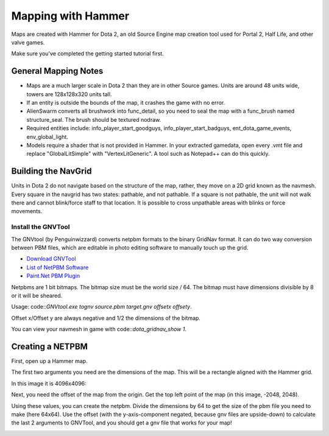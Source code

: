 Mapping with Hammer
===================

Maps are created with Hammer for Dota 2, an old Source Engine map creation tool
used for Portal 2, Half Life, and other valve games.

Make sure you've completed the getting started tutorial first.

General Mapping Notes
#####################

- Maps are a much larger scale in Dota 2 than they are in other Source games. Units are around 48 units wide, towers are 128x128x320 units tall.  
- If an entity is outside the bounds of the map, it crashes the game with no error.
- AlienSwarm converts all brushwork into func_detail, so you need to seal the
  map with a func_brush named structure_seal.  The brush should be textured nodraw.  
- Required entities include: info_player_start_goodguys, info_player_start_badguys, ent_dota_game_events, env_global_light.
- Models require a shader that is not provided in Hammer.  In your extracted gamedata, open every .vmt file and replace "GlobalLitSimple" with "VertexLitGeneric".  A tool such as Notepad++ can do this quickly.

Building the NavGrid
####################

Units in Dota 2 do not navigate based on the structure of the map, rather, they
move on a 2D grid known as the navmesh. Every square in the navgrid has two
states: pathable, and not pathable. If a square is not pathable, the unit will
not walk there and cannot blink/force staff to that location. It is possible to
cross unpathable areas with blinks or force movements.

Install the GNVTool
*******************

The GNVtool (by Penguinwizzard) converts netpbm formats to the binary GridNav format. It can do two
way conversion between PBM files, which are editable in photo editing software
to manually touch up the grid.

- `Download GNVTool`_
- `List of NetPBM Software`_
- `Paint.Net PBM Plugin`_

.. _Download GNVTool: http://moddota.com/builds/GNVTool/GNVTool.exe
.. _List of NetPBM Software: http://netpbm.sourceforge.net/doc/directory.html
.. _Paint.Net PBM Plugin: http://forums.getpaint.net/index.php?/topic/17202-pnm-file-type-plugin/


Netpbms are 1 bit bitmaps. The bitmap size must be the world size / 64. The bitmap must have dimensions divisible by 8 or it will be sheared.

Usage: code::`GNVtool.exe tognv source.pbm target.gnv offsetx offsety`.

Offset x/Offset y are always negative and 1/2 the dimensions of the bitmap.  

You can view your navmesh in game with code::`dota_gridnav_show 1`.

Creating a NETPBM
#################

First, open up a Hammer map.

.. image:: http://i.imgur.com/7EjENbW.png

The first two arguments you need are the dimensions of the map. This will be a
rectangle aligned with the Hammer grid.

In this image it is 4096x4096:

.. image:: http://i.imgur.com/GLNsy4p.png

Next, you need the offset of the map from the origin. Get the top left point of
the map (in this image, -2048, 2048).

.. image:: http://i.imgur.com/MWtKAqZ.png

Using these values, you can create the netpbm. Divide the dimensions by 64 to get the
size of the pbm file you need to make (here 64x64). Use the offset (with the
y-axis-component negated, because gnv files are upside-down) to calculate the
last 2 arguments to GNVTool, and you should get a gnv file that works for your
map!

.. image:: http://i.imgur.com/l2HGTsJ.png
